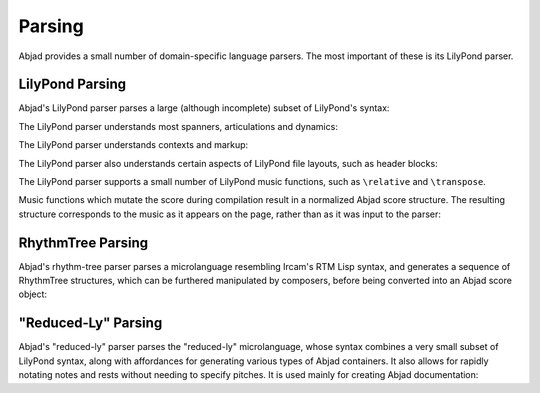 Parsing
=======

Abjad provides a small number of domain-specific language parsers.  The most
important of these is its LilyPond parser.


LilyPond Parsing
----------------

Abjad's LilyPond parser parses a large (although incomplete) subset of
LilyPond's syntax:

..  abjad::

    parser = lilypondparsertools.LilyPondParser()

..  abjad::

    string = r"""
    \new Score <<
        \new StaffGroup <<
            \new Staff {
                r2 ^ \markup { \center-column { tutti \line { ( con sord. ) } } }
                r8
                es'' [ ( \ppp
                fs'''
                es'''
                fs''' \flageolet
                es'''
                fs'''
                es''
                fs'' ] )
                r
                r4
            }
            \new Staff {
                r4 ^ \markup { ( con sord. ) }
                r8
                es' [ ( \ppp 
                fs''
                es'' ] )
                r
                es' [ (
                fs''
                es'
                fs' ] )
                r
                fs'' [ (
                es'
                fs' ] )
                r
            }
            \new Staff {
                r8 ^ \markup { tutti }
                ds' [ ( \ppp
                es''
                ds'' ]
                es' [
                ds'
                es''
                ds'' ] )
                r4
                es''8 [ (
                ds'
                es' ] )
                r
                es'' [ (
                ds' ] )
            }
        >>
    >>
    """

..  abjad::

    parsed = parser(string)

..  abjad::

    print(format(parsed))

..  abjad::

    show(parsed)

The LilyPond parser understands most spanners, articulations and dynamics:

..  abjad::

    string = r'''
    \new Staff {
        c'8 \f \> (
        d' -_ [
        e' ^>
        f' \ppp \<
        g' \startTrillSpan \(
        a' \)
        b' ] \stopTrillSpan
        c'' ) \accent \sfz
    }
    '''
    result = parser(string)

..  abjad::

    print(format(result))

..  abjad::

    show(result)

The LilyPond parser understands contexts and markup:

..  abjad::

    string = r'''\new Score <<
        \new Staff = "Treble Staff" {
            \new Voice = "Treble Voice" {
                c' ^\markup { \bold Treble! }
            }
        }
        \new Staff = "Bass Staff" {
            \new Voice = "Bass Voice" {
                \clef bass
                c, _\markup { \italic Bass! }
            }
        }
    >>
    '''
    result = parser(string)

..  abjad::

    print(format(result))

..  abjad::

    show(result)

The LilyPond parser also understands certain aspects of LilyPond file layouts,
such as header blocks:

..  abjad::

    string = r'''
    \header {
        composername = "Foo von Bar"
        composer = \markup { by \bold \composername }
        title = \markup { The ballad of \composername }
        tagline = \markup { "" }
    }
    \score {
        \new Staff {
            \time 3/4
            g' ( b' d'' )
            e''4. ( c''8 c'4 )
        }
    }
    '''
    result = parser(string)

..  abjad::

    print(format(result))

..  abjad::

    show(result)

The LilyPond parser supports a small number of LilyPond music functions, such
as ``\relative`` and ``\transpose``.

Music functions which mutate the score during compilation result in a
normalized Abjad score structure.  The resulting structure corresponds to the
music as it appears on the page, rather than as it was input to the parser:

..  abjad::

    string = r'''
    \new Staff \relative c { 
        c32 d e f g a b c d e f g a b c d e f g a b c 
    }
    '''
    result = parser(string)

..  abjad::

    print(format(result))

..  abjad::

    show(result)


RhythmTree Parsing
------------------

Abjad's rhythm-tree parser parses a microlanguage resembling Ircam's RTM Lisp
syntax, and generates a sequence of RhythmTree structures, which can be
furthered manipulated by composers, before being converted into an Abjad score
object:

..  abjad::

    parser = rhythmtreetools.RhythmTreeParser()

..  abjad::

    string = '(3 (1 (1 ((2 (1 1 1)) 2 2 1))))'
    result = parser(string)
    result[0]

..  abjad::

    tuplet = result[0]((1, 4))[0]
    print(format(tuplet))

..  abjad::

    staff = scoretools.Staff([tuplet], context_name='RhythmicStaff')

..  abjad::

    show(staff)


"Reduced-Ly" Parsing
--------------------

Abjad's "reduced-ly" parser parses the "reduced-ly" microlanguage, whose syntax
combines a very small subset of LilyPond syntax, along with affordances for
generating various types of Abjad containers. It also allows for rapidly
notating notes and rests without needing to specify pitches.  It is used mainly
for creating Abjad documentation:

..  abjad::

    parser = lilypondparsertools.ReducedLyParser()

..  abjad::

    string = "| 4/4 c' d' e' f' || 3/8 r8 g'4 |"
    result = parser(string)

..  abjad::

    print(format(result))

..  abjad::

    show(result)
